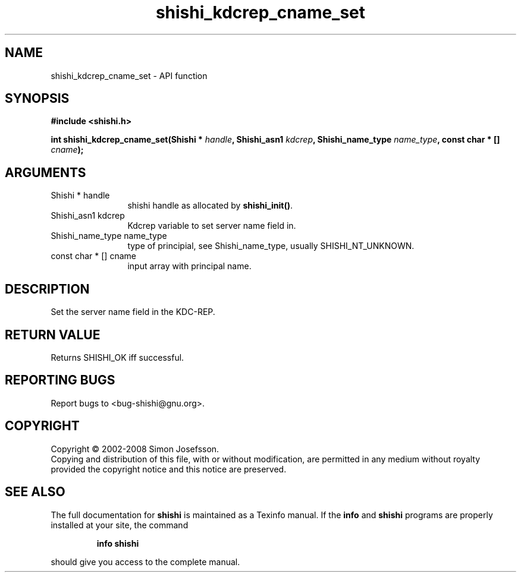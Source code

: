 .\" DO NOT MODIFY THIS FILE!  It was generated by gdoc.
.TH "shishi_kdcrep_cname_set" 3 "0.0.39" "shishi" "shishi"
.SH NAME
shishi_kdcrep_cname_set \- API function
.SH SYNOPSIS
.B #include <shishi.h>
.sp
.BI "int shishi_kdcrep_cname_set(Shishi * " handle ", Shishi_asn1 " kdcrep ", Shishi_name_type " name_type ", const char * [] " cname ");"
.SH ARGUMENTS
.IP "Shishi * handle" 12
shishi handle as allocated by \fBshishi_init()\fP.
.IP "Shishi_asn1 kdcrep" 12
Kdcrep variable to set server name field in.
.IP "Shishi_name_type name_type" 12
type of principial, see Shishi_name_type, usually
SHISHI_NT_UNKNOWN.
.IP "const char * [] cname" 12
input array with principal name.
.SH "DESCRIPTION"
Set the server name field in the KDC\-REP.
.SH "RETURN VALUE"
Returns SHISHI_OK iff successful.
.SH "REPORTING BUGS"
Report bugs to <bug-shishi@gnu.org>.
.SH COPYRIGHT
Copyright \(co 2002-2008 Simon Josefsson.
.br
Copying and distribution of this file, with or without modification,
are permitted in any medium without royalty provided the copyright
notice and this notice are preserved.
.SH "SEE ALSO"
The full documentation for
.B shishi
is maintained as a Texinfo manual.  If the
.B info
and
.B shishi
programs are properly installed at your site, the command
.IP
.B info shishi
.PP
should give you access to the complete manual.
